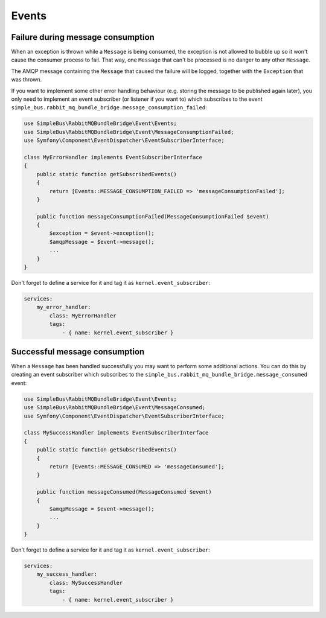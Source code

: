 Events
======

Failure during message consumption
----------------------------------

When an exception is thrown while a ``Message`` is being consumed, the
exception is not allowed to bubble up so it won't cause the consumer
process to fail. That way, one ``Message`` that can't be processed is no
danger to any other ``Message``.

The AMQP message containing the ``Message`` that caused the failure will
be logged, together with the ``Exception`` that was thrown.

If you want to implement some other error handling behaviour (e.g.
storing the message to be published again later), you only need to
implement an event subscriber (or listener if you want to) which
subscribes to the event
``simple_bus.rabbit_mq_bundle_bridge.message_consumption_failed``:

.. code:: php

    use SimpleBus\RabbitMQBundleBridge\Event\Events;
    use SimpleBus\RabbitMQBundleBridge\Event\MessageConsumptionFailed;
    use Symfony\Component\EventDispatcher\EventSubscriberInterface;

    class MyErrorHandler implements EventSubscriberInterface
    {
        public static function getSubscribedEvents()
        {
            return [Events::MESSAGE_CONSUMPTION_FAILED => 'messageConsumptionFailed'];
        }

        public function messageConsumptionFailed(MessageConsumptionFailed $event)
        {
            $exception = $event->exception();
            $amqpMessage = $event->message();
            ...
        }
    }

Don't forget to define a service for it and tag it as
``kernel.event_subscriber``:

.. code:: yaml

    services:
        my_error_handler:
            class: MyErrorHandler
            tags:
                - { name: kernel.event_subscriber }

Successful message consumption
------------------------------

When a ``Message`` has been handled successfully you may want to perform
some additional actions. You can do this by creating an event subscriber
which subscribes to the
``simple_bus.rabbit_mq_bundle_bridge.message_consumed`` event:

.. code:: php

    use SimpleBus\RabbitMQBundleBridge\Event\Events;
    use SimpleBus\RabbitMQBundleBridge\Event\MessageConsumed;
    use Symfony\Component\EventDispatcher\EventSubscriberInterface;

    class MySuccessHandler implements EventSubscriberInterface
    {
        public static function getSubscribedEvents()
        {
            return [Events::MESSAGE_CONSUMED => 'messageConsumed'];
        }

        public function messageConsumed(MessageConsumed $event)
        {
            $amqpMessage = $event->message();
            ...
        }
    }

Don't forget to define a service for it and tag it as
``kernel.event_subscriber``:

.. code:: yaml

    services:
        my_success_handler:
            class: MySuccessHandler
            tags:
                - { name: kernel.event_subscriber }
